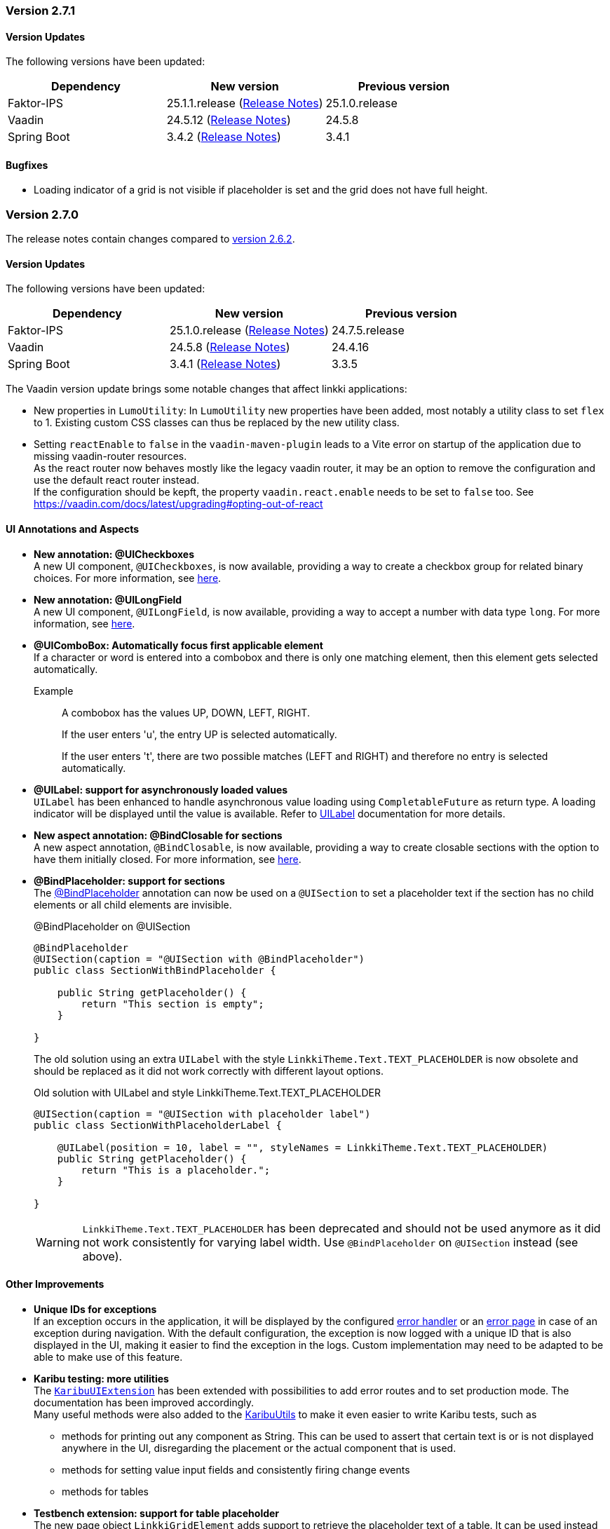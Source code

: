 :jbake-type: referenced
:jbake-status: referenced
:jbake-order: 0

// NO :source-dir: HERE, BECAUSE N&N NEEDS TO SHOW CODE AT IT'S TIME OF ORIGIN, NOT LINK TO CURRENT CODE
:images-folder-name: 00_releasenotes

=== Version 2.7.1

==== Version Updates

The following versions have been updated:

[cols="a,a,a"]
|===
| Dependency | New version | Previous version

| Faktor-IPS                    | 25.1.1.release (link:https://doc.faktorzehn.org/faktor-ips/25.1/01_releasenotes/index.html[Release Notes]) | 25.1.0.release
| Vaadin                        | 24.5.12 (link:https://github.com/vaadin/platform/releases/tag/24.5.12[Release Notes]) | 24.5.8
| Spring Boot                   | 3.4.2 (link:https://github.com/spring-projects/spring-boot/wiki/Spring-Boot-3.4-Release-Notes[Release Notes]) | 3.4.1
|===

==== Bugfixes

// https://jira.convista.com/browse/LIN-4159
* Loading indicator of a grid is not visible if placeholder is set and the grid does not have full height.

=== Version 2.7.0

The release notes contain changes compared to link:https://doc.linkki-framework.org/2.6/00_releasenotes/#_version_2_6_2[version 2.6.2].

==== Version Updates

The following versions have been updated:

[cols="a,a,a"]
|===
| Dependency | New version | Previous version

| Faktor-IPS                    | 25.1.0.release (link:https://doc.faktorzehn.org/faktor-ips/25.1/01_releasenotes/index.html[Release Notes]) | 24.7.5.release
| Vaadin                        | 24.5.8 (link:https://github.com/vaadin/platform/releases/tag/24.5.8[Release Notes]) | 24.4.16
| Spring Boot                   | 3.4.1 (link:https://github.com/spring-projects/spring-boot/wiki/Spring-Boot-3.4-Release-Notes[Release Notes]) | 3.3.5
|===

The Vaadin version update brings some notable changes that affect linkki applications:

* New properties in `LumoUtility`: In `LumoUtility` new properties have been added, most notably a utility class to set `flex` to 1. Existing custom CSS classes can thus be replaced by the new utility class.
* Setting `reactEnable` to `false` in the `vaadin-maven-plugin` leads to a Vite error on startup of the application due to missing vaadin-router resources. +
As the react router now behaves mostly like the legacy vaadin router, it may be an option to remove the configuration and use the default react router instead. +
If the configuration should be kepft, the property `vaadin.react.enable` needs to be set to `false` too.
See https://vaadin.com/docs/latest/upgrading#opting-out-of-react

==== UI Annotations and Aspects

// https://jira.convista.com/browse/LIN-3417
* *New annotation: @UICheckboxes* +
A new UI component, `@UICheckboxes`, is now available, providing a way to create a checkbox group for related binary choices.
For more information, see <<ui-checkboxes, here>>.
// https://jira.convista.com/browse/LIN-3629
* *New annotation: @UILongField* +
A new UI component, `@UILongField`, is now available, providing a way to accept a number with data type `long`.
For more information, see <<ui-numberfield, here>>.
// https://jira.convista.com/browse/LIN-3970
* *@UIComboBox: Automatically focus first applicable element* +
If a character or word is entered into a combobox and there is only one matching element, then this element gets selected automatically.
+
Example::
A combobox has the values UP, DOWN, LEFT, RIGHT.
+
If the user enters 'u', the entry UP is selected automatically.
+
If the user enters 't', there are two possible matches (LEFT and RIGHT) and therefore no entry is selected automatically.
+
// https://jira.convista.com/browse/LIN-3739
* *@UILabel: support for asynchronously loaded values* +
`UILabel` has been enhanced to handle asynchronous value loading using `CompletableFuture` as return type.
A loading indicator will be displayed until the value is available.
Refer to <<ui-label,UILabel>> documentation for more details.
+
* *New aspect annotation: @BindClosable for sections* +
A new aspect annotation, `@BindClosable`, is now available, providing a way to create closable sections with the option to have them initially closed.
For more information, see <<section-bind-closable, here>>.
// https://jira.convista.com/browse/LIN-2690
* [.api-change]*@BindPlaceholder: support for sections* +
The <<placeholder-linkki-section, @BindPlaceholder>> annotation can now be used on a `@UISection` to set a placeholder text if the section has no child elements or all child elements are invisible.
+
.@BindPlaceholder on @UISection
[source,java]
----
@BindPlaceholder
@UISection(caption = "@UISection with @BindPlaceholder")
public class SectionWithBindPlaceholder {

    public String getPlaceholder() {
        return "This section is empty";
    }

}
----
+
The old solution using an extra `UILabel` with the style `LinkkiTheme.Text.TEXT_PLACEHOLDER` is now obsolete and should be replaced as it did not work correctly with different layout options.
+
.Old solution with UILabel and style LinkkiTheme.Text.TEXT_PLACEHOLDER
[source,java]
----
@UISection(caption = "@UISection with placeholder label")
public class SectionWithPlaceholderLabel {

    @UILabel(position = 10, label = "", styleNames = LinkkiTheme.Text.TEXT_PLACEHOLDER)
    public String getPlaceholder() {
        return "This is a placeholder.";
    }

}
----
+
WARNING: `LinkkiTheme.Text.TEXT_PLACEHOLDER` has been deprecated and should not be used anymore as it did not work consistently for varying label width.
Use `@BindPlaceholder` on `@UISection` instead (see above).

==== Other Improvements

// https://jira.convista.com/browse/LIN-3444
* *Unique IDs for exceptions* +
If an exception occurs in the application, it will be displayed by the configured <<linkki-error-dialog, error handler>> or an <<linkki-error-page, error page>> in case of an exception during navigation.
With the default configuration, the exception is now logged with a unique ID that is also displayed in the UI, making it easier to find the exception in the logs.
Custom implementation may need to be adapted to be able to make use of this feature.
* *Karibu testing: more utilities* +
The <<karibu-configuration, `KaribuUIExtension`>> has been extended with possibilities to add error routes and to set production mode.
The documentation has been improved accordingly. +
Many useful methods were also added to the <<karibu-utils, KaribuUtils>> to make it even easier to write Karibu tests, such as
** methods for printing out any component as String.
This can be used to assert that certain text is or is not displayed anywhere in the UI, disregarding the placement or the actual component that is used.
** methods for setting value input fields and consistently firing change events
** methods for tables
+
// https://jira.convista.com/browse/LIN-3884
* *Testbench extension: support for table placeholder* +
The new page object `LinkkiGridElement` adds support to retrieve the placeholder text of a table.
It can be used instead of `GridElement`, e.g. `$(LinkkiGridElement.class)`.
+
* *Tutorial in the documentation* +
The <<linkki-tutorial, linkki tutorial>> is now part of this documentation.

==== Bugfixes

// https://jira.convista.com/browse/LIN-4013
* `LabelComponentWrapper#setLabel()` now calls `HasLabel#setLabel()` if the component is an instance of `HasLabel` instead of setting the HTML property directly.
+
// https://jira.convista.com/browse/LIN-3884
* The items of a table created with `@UITableComponent` are now only fetched asynchronously if the return type is `CompletableFuture`.
The <<ui-table-component, documentation>> is updated accordingly.
+
// https://jira.convista.com/browse/LIN-3880
* Card sections theme now only applies to dialogs if the theme is explicitly set on the dialog itself or a child layout.
+
// https://jira.convista.com/browse/LIN-3034
* The disabled and readonly style of radio buttons and checkboxes has been harmonised to follow the linkki style guidelines.
+
// https://jira.convista.com/browse/LIN-3868
* `DefaultCaptionProvider` now takes the provided locale into account and translates the captions accordingly.
+
//https://jira.convista.com/browse/LIN-3802
* The <<gitignore,recommended .gitignore>> file is now added in generated archetype projects.
+
//https://jira.convista.com/browse/LIN-3899
* Components within a form layout that are required and have an empty/ blank label do not scroll anymore.
+
//https://jira.convista.com/browse/LIN-2152
* `@UIDecimalField` now handles very large numbers without unwanted rounding.
+
//https://jira.convista.com/browse/LIN-3879
* Previously, setting the value to `null` in `@UIRadioButtons` failed to check the appropriate radio button.
Now, selecting `null` correctly checks the "Not specified" radio button, ensuring proper representation.
+
[WARNING]
====
With this bug fix, the converter must now be able to handle null-valued presentation values.
Although this was already part of the `Converter` contract, it can now lead to an exception in `ValueAspectDefinition`.
====
+
//https://jira.convista.com/browse/LIN-4100
* Disabled, readonly and checked radio buttons are now displayed correctly
